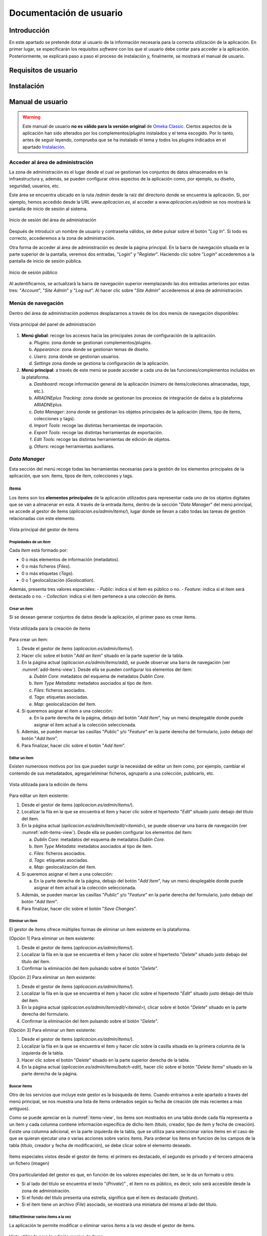 ========================
Documentación de usuario
========================

Introducción
------------
En este apartado se pretende dotar al usuario de la información necesaria para la correcta utilización de la aplicación. En primer lugar, se especificarán los requisitos *software* con los que el usuario debe contar para acceder a la aplicación. Posteriormente, se explicará paso a paso el proceso de instalación y, finalmente, se mostrará el manual de usuario.

Requisitos de usuario
---------------------



Instalación
-----------


Manual de usuario
-----------------

.. warning::
   Este manual de usuario **no es válido para la versión original** de `Omeka Classic <https://omeka.org/classic>`__. Ciertos aspectos de la aplicación han sido alterados por los complementos/*plugins* instalados y el tema escogido. Por lo tanto, antes de seguir leyendo, comprueba que se ha instalado el tema y todos los *plugins* indicados en el apartado `Instalación`_.

.. info::
   Para acceder al **manual de usuario original**, pulsa `aquí <https://omeka.org/classic/docs/>`__.

Acceder al área de administración
~~~~~~~~~~~~~~~~~~~~~~~~~~~~~~~~~
La zona de administración es el lugar desde el cual se gestionan los conjuntos de datos almacenados en la infraestructura y, además, se pueden configurar otros aspectos de la aplicación como, por ejemplo, su diseño, seguridad, usuarios, etc.

Este área se encuentra ubicado en la ruta `/admin` desde la raíz del directorio donde se encuentra la aplicación. Si, por ejemplo, hemos accedido desde la URL `www.aplicacion.es`, al acceder a `www.aplicacion.es/admin` se nos mostrará la pantalla de inicio de sesión al sistema.

.. figure:: ../_static/images/admin-login.png
   :name: admin-login
   :scale: 60%
   :align: center

   Inicio de sesión del área de administración

Después de introducir un nombre de usuario y contraseña válidos, se debe pulsar sobre el botón "*Log In*". Si todo es correcto, accederemos a la zona de administración.

Otra forma de acceder al área de administración es desde la página principal. En la barra de navegación situada en la parte superior de la pantalla, veremos dos entradas, "*Login*" y "*Register*". Haciendo clic sobre "*Login*" accederemos a la pantalla de inicio de sesión pública.

.. figure:: ../_static/images/public-login.png
   :name: public-login
   :scale: 60%
   :align: center

   Inicio de sesión público

Al autentificarnos, se actualizará la barra de navegación superior reemplazando las dos entradas anteriores por estas tres: "*Account*", "*Site Admin*" y "*Log out*". Al hacer clic sobre "*Site Admin*" accederemos al área de administración.

Menús de navegación
~~~~~~~~~~~~~~~~~~~
Dentro del área de administración podemos desplazarnos a través de los dos menús de navegación disponibles:

.. figure:: ../_static/images/admin-view.png
   :name: admin-view
   :scale: 60%
   :align: center

   Vista principal del panel de administración

1. **Menú global**: recoge los accesos hacia las principales zonas de configuración de la aplicación.

   a. *Plugins*: zona donde se gestionan complementos/*plugins*.
   b. *Appearance*: zona donde se gestionan temas de diseño.
   c. *Users*: zona donde se gestionan usuarios.
   d. *Settings* zona donde se gestiona la configuración de la aplicación.

2. **Menú principal**: a través de este menú se puede acceder a cada una de las funciones/complementos incluídos en la plataforma.

   a. *Dashboard*: recoge información general de la aplicación (número de ítems/coleciones almacenadas, *tags*, etc.).
   b. *ARIADNEplus Tracking*: zona donde se gestionan los procesos de integración de datos a la plataforma ARIADNEplus.
   c. *Data Manager*: zona donde se gestionan los objetos principales de la aplicación (ítems, tipo de ítems, colecciones y tags).
   d. *Import Tools*: recoge las distintas herramientas de importación.
   e. *Export Tools*: recoge las distintas herramientas de exportación.
   f. *Edit Tools*: recoge las distintas herramientas de edición de objetos.
   g. *Others*: recoge herramientas auxiliares.

*Data Manager*
~~~~~~~~~~~~~~
Esta sección del menú recoge todas las herramientas necesarias para la gestión de los elementos principales de la aplicación, que son: ítems, tipos de ítem, colecciones y tags.

*Items*
^^^^^^^
Los ítems son los **elementos principales** de la aplicación utilizados para representar cada uno de los objetos digitales que se van a almacenar en esta. A través de la entrada *Items*, dentro de la sección "*Data Manager*" del menú principal, se accede al gestor de ítems (`aplicacion.es/admin/items/`), lugar donde se llevan a cabo todas las tareas de gestión relacionadas con este elemento.

.. figure:: ../_static/images/items-view.png
   :name: items-view
   :scale: 60%
   :align: center

   Vista principal del gestor de ítems

Propiedades de un *Item*
************************
Cada *Item* está formado por:

- 0 o más elementos de información (metadatos).
- 0 o más ficheros (*Files*).
- 0 o más etiquetas (*Tags*).
- 0 o 1 geolocalización (*Geolocation*).

Además, presenta tres valores especiales:
- *Public*: indica si el ítem es público o no.
- *Feature*: indica si el ítem será destacado o no.
- *Collection*: indica si el ítem pertenece a una colección de ítems.

Crear un ítem
***************
Si se desean generar conjuntos de datos desde la aplicación, el primer paso es crear ítems.

.. figure:: ../_static/images/add-items-view.png
   :name: add-items-view
   :scale: 60%
   :align: center

   Vista utilizada para la creación de ítems

Para crear un ítem:

1. Desde el gestor de ítems (`aplicacion.es/admin/items/`).
2. Hacer clic sobre el botón "*Add an Item*" situado en la parte superior de la tabla.
3. En la página actual (`aplicacion.es/admin/items/add`), se puede observar una barra de navegación (ver :numref:`add-items-view`). Desde ella se pueden configurar los elementos del ítem:

   a. *Dublin Core*: metadatos del esquema de metadatos *Dublin Core*.
   b. *Item Type Metadata*: metadatos asociados al tipo de *Item*.
   c. *Files*: ficheros asociados.
   d. *Tags*: etiquetas asociadas.
   e. *Map*: geolocalización del ítem.

4. Si queremos asignar el ítem a una colección:

   a. En la parte derecha de la página, debajo del botón "*Add Item*", hay un menú desplegable donde puede asignar el ítem actual a la colección seleccionada.

5. Además, se pueden marcar las casillas "*Public*" y/o "*Feature*" en la parte derecha del formulario, justo debajo del botón "*Add Item*".
6. Para finalizar, hacer clic sobre el botón "*Add Item*".

Editar un ítem
****************
Existen numerosos motivos por los que pueden surgir la necesidad de editar un ítem como, por ejemplo, cambiar el contenido de sus metadatados, agregar/eliminar ficheros, agruparlo a una colección, publicarlo, etc. 

.. figure:: ../_static/images/edit-items-view.png
   :name: edit-items-view
   :scale: 60%
   :align: center

   Vista utilizada para la edición de ítems

Para editar un ítem existente:

1. Desde el gestor de ítems (`aplicacion.es/admin/items/`).
2. Localizar la fila en la que se encuentra el ítem y hacer clic sobre el hipertexto "*Edit*" situado justo debajo del título del ítem.
3. En la página actual (`aplicacion.es/admin/item/edit/<itemid>`), se puede observar una barra de navegación (ver :numref:`edit-items-view`). Desde ella se pueden configurar los elementos del ítem:

   a. *Dublin Core*: metadatos del esquema de metadatos *Dublin Core*.
   b. *Item Type Metadata*: metadatos asociados al tipo de ítem.
   c. *Files*: ficheros asociados.
   d. *Tags*: etiquetas asociadas.
   e. *Map*: geolocalización del ítem.

4. Si queremos asignar el ítem a una colección:

   a. En la parte derecha de la página, debajo del botón "*Add Item*", hay un menú desplegable donde puede asignar el ítem actual a la colección seleccionada.

5. Además, se pueden marcar las casillas "*Public*" y/o "*Feature*" en la parte derecha del formulario, justo debajo del botón "*Add Item*".
6. Para finalizar, hacer clic sobre el botón "*Save Changes*".

Eliminar un ítem
******************
El gestor de ítems ofrece múltiples formas de eliminar un ítem existente en la plataforma.

[Opción 1] Para eliminar un ítem existente:

1. Desde el gestor de ítems (`aplicacion.es/admin/items/`).
2. Localizar la fila en la que se encuentra el ítem y hacer clic sobre el hipertexto "*Delete*" situado justo debajo del título del ítem.
3. Confirmar la eliminación del ítem pulsando sobre el botón "*Delete*".

[Opción 2] Para eliminar un ítem existente:

1. Desde el gestor de ítems (`aplicacion.es/admin/items/`).
2. Localizar la fila en la que se encuentra el ítem y hacer clic sobre el hipertexto "*Edit*" situado justo debajo del título del ítem.
3. En la página actual (`aplicacion.es/admin/item/edit/<itemid>`), clicar sobre el botón "*Delete*" situado en la parte derecha del formulario.
4. Confirmar la eliminación del ítem pulsando sobre el botón "*Delete*".

[Opción 3] Para eliminar un ítem existente:

1. Desde el gestor de ítems (`aplicacion.es/admin/items/`).
2. Localizar la fila en la que se encuentra el ítem y hacer clic sobre la casilla situada en la primera columna de la izquierda de la tabla.
3. Hacer clic sobre el botón "*Delete*" situado en la parte superior derecha de la tabla.
4. En la página actual (`aplicacion.es/admin/items/batch-edit`), hacer clic sobre el botón "*Delete Items*" situado en la parte derecha de la página.

Buscar ítems
**************
Otro de los servicios que incluye este gestor es la búsqueda de ítems. Cuando entramos a este apartado a través del menú principal, se nos muestra una lista de ítems ordenados según su fecha de creación (de más recientes a más antiguos).

Como se puede apreciar en la :numref:`items-view`, los ítems son mostrados en una tabla donde cada fila representa a un ítem y cada columna contiene información específica de dicho ítem (título, creador, tipo de ítem y fecha de creación). Existe una columna adicional, en la parte izquierda de la tabla, que se utiliza para seleccionar varios ítems en el caso de que se quieran ejecutar una o varias acciones sobre varios ítems.  Para ordenar los ítems en funcion de los campos de la tabla (título, creador y fecha de modificación), se debe clicar sobre el elemento deseado.


.. figure:: ../_static/images/special-items.png
   :name: special-items-view
   :scale: 60%
   :align: center

   Ítems especiales vistos desde el gestor de ítems: el primero es destacado, el segundo es privado y el tercero almacena un fichero (imagen)

Otra particularidad del gestor es que, en función de los valores especiales del ítem, se le da un formato u otro.

- Si al lado del título se encuentra el texto "(*Private*)" , el ítem no es público, es decir, solo será accesible desde la zona de administración.
- Si el fondo del título presenta una estrella, significa que el ítem es destacado (*feature*).
- Si el ítem tiene un archivo (*File*) asociado, se mostrará una miniatura del misma al lado del título.


Editar/Eliminar varios ítems a la vez
***************************************
La aplicación te permite modificar o eliminar varios ítems a la vez desde el gestor de ítems.

.. figure:: ../_static/images/batch-edit-view.png
   :name: batch-edit-view
   :scale: 60%
   :align: center

   Vista utilizada para la edición masiva de ítems

Para editar/eliminar varios ítems a la vez:

1. Desde el gestor de ítems (`aplicacion.es/admin/items/`).
2. Buscar los ítems que se quieran eliminar/editar.
3. Marcar la casilla situada en la parte izquierda de la tabla de todos los ítems que se pretenden editar/eliminar.
   Si se desean seleccionar todos los ítems, hacer clic sobre el botón "*Select all results*" situado en la parte superior izquierda de la tabla.
   Si se desean seleccionar todos los ítems de la página actual, marcar la casilla alojada en la cabecera de la tabla.
4. Hacer clic sobre el botón "*Edit*" situado en la parte superior derecha de la tabla.
5. Al pulsar el botón "*Edit*", desde la página actual (`aplicacion.es/admin/items/batch-edit`) podrás:

   * cambiar su accesibilidad (públicos / privados)
   * cambiar su estado (descatados o no destacados)
   * cambiar su tipo
   * cambiar o asociar todos los ítems a una colección
   * añadir etiquetas (*tags*)
   * ordenar los ítems seleccionados por el nombre de su fichero (*file*)
   * eliminar todos los ítems

6. Comprobar en la lista de ítems que todos los ítems seleccionados son correctos. Desmarcar los que no.
7. Hacer clic sobre el botón "*Save Changes*".

Visualizar un ítem completo
***************************
En la página principal del gestor de ítems (`aplicacion.es/admin/items/`) solo se pueden visualizar los datos más característicos de cada ítem como su título o tipo. La aplicación te da la posibilidad de visualizar el ítem al completo, junto a todos sus metadatos, ficheros, *tags*, etc.

.. figure:: ../_static/images/show-items-view.png
   :name: show-items-view
   :scale: 60%
   :align: center

   Vista utilizada para visualizar ítems

Para visualizar un ítem:

1. Desde el gestor de ítems (`aplicacion.es/admin/items/`).
2. Buscar el ítem que se quiera visualizar.
3. Hacer clic sobre el título del ítem, situado en la segunda columna de la tabla.
4. Visualizar el ítem desde la página actual (`aplicacion.es/admin/items/show/<idItem>`).

Exportar ítems
**************
A través de este gestor también se pueden exportar ítems almacenados en la plataforma. Desde la página principal (`aplicacion.es/admin/items/`) se pueden exportar varios ítems a la vez, sin embargo, desde la página de visualización (`aplicacion.es/admin/items/show/<idItem>`) solo es posible exportar un único ítem. Por este motivo, alguno de los formatos de exportación disponibles se encontrarán en una sola vista o en ambas, dependiendo de los requisitos del lenguaje.

.. table:: Formato de exportación disponibles para los Items.
   :name: specialvaluestable
   :widths: auto

   +---------------+-----------+-------------------------------------------+--------------------------------------------------------------------------------------------------------------------------------------------------------------------------------+
   | Formato       | Extensión | Disponibilidad                            | Descripción                                                                                                                                                                    |
   +===============+===========+===========================================+================================================================================================================================================================================+
   | *atom*        | *none*    | `aplicacion.es/admin/items/`              | Esquema de metadatos oficial de *Omeka Classic*                                                                                                                                |
   |               |           |                                           |                                                                                                                                                                                |
   |               |           | `aplicacion.es/admin/items/show/<idItem>` |                                                                                                                                                                                |
   +---------------+-----------+-------------------------------------------+--------------------------------------------------------------------------------------------------------------------------------------------------------------------------------+
   | *dc-rdf*      | .rdf      | `aplicacion.es/admin/items/`              | Serialización `JsonML <http://www.jsonml.org/>`__ del esquema *omeka-xml*.                                                                                                     |
   |               |           |                                           |                                                                                                                                                                                |
   |               |           | `aplicacion.es/admin/items/show/<idItem>` |                                                                                                                                                                                |
   +---------------+-----------+-------------------------------------------+--------------------------------------------------------------------------------------------------------------------------------------------------------------------------------+
   | *dcmes-xml*   | .xml      | `aplicacion.es/admin/items/`              | Instancia `RDF/XML <https://www.w3.org/TR/rdf-syntax-grammar/>`__ del modelo `Dublin Core <http://dublincore.org/documents/dcmes-xml/>`__ simple.                              |
   |               |           |                                           |                                                                                                                                                                                |
   |               |           | `aplicacion.es/admin/items/show/<idItem>` |                                                                                                                                                                                |
   +---------------+-----------+-------------------------------------------+--------------------------------------------------------------------------------------------------------------------------------------------------------------------------------+
   | *json*        | .json     | `aplicacion.es/admin/items/`              | JSON simplificado utilizado principalmente para solicitudes `Ajax <https://en.wikipedia.org/wiki/Ajax_(programming)>`__.                                                       |
   |               |           |                                           |                                                                                                                                                                                |
   |               |           | `aplicacion.es/admin/items/show/<idItem>` |                                                                                                                                                                                |
   +---------------+-----------+-------------------------------------------+--------------------------------------------------------------------------------------------------------------------------------------------------------------------------------+
   | *mobile-json* | .json     | `aplicacion.es/admin/items/`              | Serialización `JsonML <http://www.jsonml.org/>`__ del modelo *omeka-xml*.                                                                                                      |
   |               |           |                                           |                                                                                                                                                                                |
   |               |           | `aplicacion.es/admin/items/show/<idItem>` |                                                                                                                                                                                |
   +---------------+-----------+-------------------------------------------+--------------------------------------------------------------------------------------------------------------------------------------------------------------------------------+
   | *omeka-xml*   | .xml      | `aplicacion.es/admin/items/`              | Esquema de metadatos oficial de *Omeka Classic*                                                                                                                                |
   |               |           |                                           |                                                                                                                                                                                |
   |               |           | `aplicacion.es/admin/items/show/<idItem>` |                                                                                                                                                                                |
   +---------------+-----------+-------------------------------------------+--------------------------------------------------------------------------------------------------------------------------------------------------------------------------------+
   | *rss2*        | .xml      | `aplicacion.es/admin/items/`              | Segunda versión del modelo *srss*.                                                                                                                                             |
   +---------------+-----------+-------------------------------------------+--------------------------------------------------------------------------------------------------------------------------------------------------------------------------------+
   | *srss*        | .xml      | `aplicacion.es/admin/items/`              | Modelo de metadatos empleado para la distribución (o sindicación, del inglés *syndication*) de noticias o información liberada a intervalos de tiempo en sitios web y weblogs. |
   +---------------+-----------+-------------------------------------------+--------------------------------------------------------------------------------------------------------------------------------------------------------------------------------+
   | *CENIEH*      | .xml      | `aplicacion.es/admin/items/show/<idItem>` | Esquema de metadatos empleado para el proceso de integración de datos entre el CENIEH y ARIADNEplus.                                                                           |
   +---------------+-----------+-------------------------------------------+--------------------------------------------------------------------------------------------------------------------------------------------------------------------------------+

Para exportar un único ítem:

1. Desde el gestor de ítems (`aplicacion.es/admin/items/`).
2. Buscar el ítem que se quiera exportar.
3. Hacer clic sobre el título del ítem, situado en la segunda columna de la tabla.
4. Desde la página de visualización del ítem (`aplicacion.es/admin/items/show/<idItem>`).
5. Hacer clic sobre el formato de exportación deseado existente en el panel "*Output Formats*" situado en la parte derecha de la pantalla (ver :numref:`show-items-view`).

Para exportar todos los ítems de una página:

1. Desde el gestor de ítems (`aplicacion.es/admin/items/`).
2. Buscar los ítems que se quieran exportar.
3. Hacer clic sobre el formato de exportación deseado de entre todos los que se encuentran en parte inferior de la pantalla, justo debajo de la tabla de ítems (ver :numref:`items-view`).

*Files*
^^^^^^^
Cuando se añaden nuevos ítems a la plataforma, es posible asociar ficheros (imágenes, documentos, etc.) a los mismos. Por cada uno de ellos se crea un elemento de tipo *File*, el cual contiene información detallada del fichero que se ha subido a la plataforma.

Estos elementos no tienen su propia página de gestión ya que son parte de los ítems, por lo que tiene más sentido que se gestionen desde el gestor de ítems (`aplicacion.es/admin/items/`).

Tipos de ficheros admitidos
***************************
La aplicación acepta la gran mayoría de ficheros. Si se tiene algún error o inconveniente durante la subida de un fichero, consulta en este mismo manual cómo ajustar los tipos de fichero o extensiones permitidas en la aplicación.

Tamaño máximo de ficheros
*************************
Lamentablemente, no se puede configurar el tamaño máximo de los ficheros desde la aplicación. Para poder modificarlo, es necesario contactar con el administrador del servidor donde se encuentre alojada la aplicación.

Visualizar un fichero
*********************
A través de la página de visualización de ficheros (`aplicacion.es/admin/files/show/<idFile>`) es posible obtener más informacion acerca de un determinado fichero.

.. figure:: ../_static/images/show-files-view.png
   :name: show-files-view
   :scale: 60%
   :align: center

   Vista utilizada para visualizar ficheros

Para visualizar un fichero:

1. Desde el gestor de ítems (`aplicacion.es/admin/items/`).
2. Buscar el ítem que contenga al archivo involucrado.
3. Hacer clic sobre el título del ítem, situado en la segunda columna de la tabla (ver :numref:`items-view`).
4. Desde la página actual (`aplicacion.es/admin/items/show/<idItem>`).
5. Hacer clic sobre la miniatura del fichero (parte superior, justo encima de los metadatos) o bien clicar sobre su nombre (parte derecha, panel "*File Metadata*).

Añadir metadatos a un fichero
*****************************
La aplicación permite asociar metadatos del esquema *Dublin Core* a los ficheros almacenados en la plataforma.

.. figure:: ../_static/images/edit-files-view.png
   :name: edit-files-view
   :scale: 60%
   :align: center

   Vista utilizada para editar ficheros

[Opción 1] Para añadir metadatos a un fichero:

1. Desde el gestor de ítems (`aplicacion.es/admin/items/`).
2. Buscar el ítem que contenga al archivo involucrado.
3. Hacer clic sobre el hipertexto "*Edit*" situado justo debajo del título del ítem (ver :numref:`items-view`).
4. Desde la página actual (`aplicacion.es/admin/items/edit/<idItem>`), acceder a la pestaña "*Files*" (ver :numref:`edit-items-view`).
5. Hacer clic sobre el hipertexto "*Edit*" situado en la parte derecha del nombre del fichero.

[Opción 2] Para añadir metadatos a un fichero:

1. Desde el gestor de ítems (`aplicacion.es/admin/items/`).
2. Buscar el ítem que contenga al archivo involucrado.
3. Hacer clic sobre el título del ítem, situado en la segunda columna de la tabla (ver :numref:`items-view`).
4. Desde la página actual (`aplicacion.es/admin/items/show/<idItem>`).
5. En el panel "*File Metadata*", situado en la parte derecha de la pantalla, hacer clic sobre el nombre del fichero al que deseamos añadir metadatos (ver :numref:`show-items-view`)..
6. Desde la página actual (`aplicacion.es/admin/files/show/<idFile>`), hacer clic sobre el botón "*Edit*".

*Collections*
^^^^^^^^^^^^^
Las colecciones pueden ser usadas en una gran variedad de contextos en los que puede tener sentido utilizarlas para tus conjuntos de datos. En la aplicación, un ítem puede pertenecer a una única colección y, como es lógico, una colección puede contener múltiple ítems. A través de la entrada *Collections*, dentro de la sección "*Data Manager*" del menú principal, se accede al espacio (`aplicacion.es/admin/collections`) donde se gestionan este tipo de elementos.

.. figure:: ../_static/images/collections-view.png
   :name: collections-view
   :scale: 60%
   :align: center

   Vista principal del gestor de colecciones

Crear una colección
*******************
Antes de poder agrupar ítems en una colección, esta debe ser creada.

.. figure:: ../_static/images/add-collections-view.png
   :name: add-collections-view
   :scale: 60%
   :align: center

   Vista utilizada para crear colecciones

Para crear una colección:

1. Desde el gestor de colecciones (`aplicacion.es/admin/collections/`).
2. Hacer clic sobre uno de los dos botones "*Add a Collection*".
3. En la página actual (`aplicacion.es/admin/collections/add`),  se puede observar una barra de navegación. Desde ella se pueden configurar los elementos de la colección:

   a. *Dublin Core*: metadatos del esquema *Dublin Core*.
   b. *Files*: ficheros asociados.

4. Si se quiere hacer pública la colección, marcar la casilla *Public* situada justo debajo del botón "*Add Collection*". Además, si se quiere destacar la colección, marcar la casilla "*Feature*".
5. Hacer clic sobre "*Add Collection*".

Añadir ítems a una colección
****************************
Las colecciones pueden agrupar un número ilimitado de ítems. Para añadir ítems a una colección existente se debe señalar a la colección en el valor especial "*Collection*" de cada ítem. Esta operación no se puede llevar a cabo desde el gestor de colecciones, debes editar ese campo desde el gestor de ítems (`aplicacion.es/admin/items/`).

Para añadir un solo ítem a una colección:

.. figure:: ../_static/images/add-item-collection.png
   :name: add-item-collection
   :scale: 60%
   :align: center

   Añadir un ítem a una colección

1. Desde el gestor de ítems (`aplicacion.es/admin/items/`).
2. Localizar la fila en la que se encuentra el ítem y hacer clic sobre el hipertexto "*Edit*" situado justo debajo del título del ítem.
3. En la página actual (`aplicacion.es/admin/item/edit/<itemid>`), en la parte derecha de la pantala, justo debajo del botón "*Add Item*", selecciona la colección en el campo "*Collection*".
4. Hacer clic sobre el botón "*Save Changes*".

Para añadir varios ítems a una colección:

.. figure:: ../_static/images/add-items-collection.png
   :name: add-items-collection
   :scale: 60%
   :align: center

   Añadir varios ítems a una colección

1. Desde el gestor de ítems (`aplicacion.es/admin/items/`).
2. Buscar los ítems que se quieran añadir a la colección.
3. Marcar la casilla situada en la parte izquierda de la tabla de todos los ítems que se pretenden añadir.
   Si se desean seleccionar todos los ítems, hacer clic sobre el botón "*Select all results*" situado en la parte superior izquierda de la tabla.
   Si se desean seleccionar todos los ítems de la página actual, marcar la casilla alojada en la cabecera de la tabla.
4. Hacer clic sobre el botón "*Edit*" situado en la parte superior derecha de la tabla.
5. Desde la página actual (`aplicacion.es/admin/items/batch-edit`), seleccionar la colección en el campo "*Collection*".
6. Hacer clic sobre el botón "*Save Changes*".

Editar una colección
********************
Es posible modificar los datos exclusivos de la colección (no de sus ítems) una vez haya sido creada.

.. figure:: ../_static/images/edit-collections-view.png
   :name: edit-collections-view
   :scale: 60%
   :align: center

   Vista utilizada para editar colecciones

Para editar una colección existente:

1. Desde el gestor de colecciones (`aplicacion.es/admin/collections/`).
2. Hacer clic sobre el hipertexto "*Edit*".
3. En la página actual (`aplicacion.es/admin/collections/edit/<collectionId>`), realizar las modificaciones oportunas.
4. Hacer clic sobre el botón "*Save Changes*".

Eliminar una colección.
***********************
Al eliminar una colección los ítems que estaban asociados a esta no se eliminan, simplemente se desvinculan. Por tanto, si se pretende eliminar tanto los ítems como la colección asociada, elimina primero los ítems asociados a la colección y, posteriormente, elimina la colección.

Para eliminar una colección existente:

1. Desde el gestor de colecciones (`aplicacion.es/admin/collections/`).
2. Hacer clic sobre el hipertexto "*Edit*".
3. En la página actual (`aplicacion.es/admin/collections/edit/<collectionId>`), hacer clic sobre el botón "*Delete*".
4. Confirmar la eliminación haciendo de nuevo clic sobre el botón "*Delete*".

Visualizar una colección
************************
Desde la página principal del gestor de colecciones (`aplicacion.es/admin/collections/`) solo se muestran algunos datos de cada elemento. Si queremos conocer más información acerca de una colección, tendremos que acceder a su página de visualización.

.. figure:: ../_static/images/show-collections-view.png
   :name: show-collections-view
   :scale: 60%
   :align: center

   Vista utilizada para visualizar colecciones

Para visualizar una colección:

1. Desde el gestor de colecciones (`aplicacion.es/admin/collections/`).
2. Buscar la colección que se quiera visualizar.
3. Hacer clic sobre el título de la colección, situado en la segunda columna de la tabla.
4. Visualizar la colección desde la página actual (`aplicacion.es/admin/collections/show/<idItem>`).

*Tags*
^^^^^^
Desde la entrada "*Tags*", dentro de la sección "*Data Manager*"  del menú principal, se accede al gestor de etiquetas o *tags* (`aplicacion.es/admin/tags/`). Las etiquetas son palabras clave o frases utilizadas para describir los datos almacenados en la plataforma. Permiten clasificar el contenido de los datos para facilitar su búsqueda. Estas se pueden asociar a ítems.

.. figure:: ../_static/images/tags-view.png
   :name: tags-view
   :scale: 60%
   :align: center

   Vista principal del gestor de etiquetas

Desde el gestor de etiquetas, en la parte derecha se pueden observar todos los *tags* empleados en cada uno de los ítems existentes en la plataforma, mientras que en la parte izquierda, al lado del menú principal, hay un buscador y una explicación de cómo están representados los *tags*.

Ordenar *tags*
**************
Es posible ordenar las etiquetas en función de su nombre, número de apariciones, o fecha en la que se creó.

Para ordenar etiquetas:

1. Desde el gestor de etiquetas (`aplicacion.es/admin/tags/`).
2. Hacer clic sobre alguno de los botones que se encuentran encima del conjunto de etiquetas.

   a. *Name*: se ordenan alfabéticamente por el nombre de cada etiqueta.
   b. *Count*: se ordenan en función del número de ítems asociado a cada etiqueta.
   c. *Date created*: se ordenan por fecha de creación. Por defecto más antiguos primero.

.. figure:: ../_static/images/tags-order-buttons.png
   :name: tags-order-buttons
   :scale: 100%
   :align: center

   Botones para ordenar etiquetas o tags

Buscar *tags*
*************
Se pueden buscar etiquetas por su nombre.

.. figure:: ../_static/images/tags-search.png
   :name: tags-search
   :scale: 100%
   :align: center

   Botones para ordenar etiquetas o tags

Para buscar etiquetas:

1. Desde el gestor de etiquetas (`aplicacion.es/admin/tags/`).
2. Escribir el nombre de la etiqueta que se está buscando sobre el cuadro de texto situado en la parte izquierda de la pantalla.
3. Hacer clic sobre el botón "*Search tags*".

Para volver al estado de búsqueda inicial:

1. Desde el gestor de etiquetas (`aplicacion.es/admin/tags/`).
2. Hacer clic sobre el botón "*Reset results*".


Editar *tags*
*************
Una vez creada una etiqueta, se puede modificar el nombre de esta. Este cambió se aplicará en todos los ítems que contengan a dicha etiqueta.

.. figure:: ../_static/images/tags-edit.png
   :name: tags-edit
   :scale: 100%
   :align: center

   Botones para ordenar etiquetas o tags

Para editar una etiqueta:

1. Desde el gestor de etiquetas (`aplicacion.es/admin/tags/`).
2. Buscar la etiqueta que se desea editar dentro del conjunto de etiquetas situado en la parte derecha de la pantalla.
3. Hacer clic sobre el nombre de la etiqueta.
4. Introducir el nuevo valor en el campo de texto emergente.
5. Pulsar la tecla '*Enter*' o clicar sobre cualquier punto externo.


Eliminar *tags*
***************
Es posible eliminar una o varias etiquetas a la vez. Es importante recalcar que, cuando se elimina una etiqueta, los ítems que están asociados no no se eliminan, simplemente se desvinculan de esta.

Para eliminar una sola etiqueta:

1. Desde el gestor de etiquetas (`aplicacion.es/admin/tags/`).
2. Buscar la etiqueta que se desea eliminar dentro del conjunto de etiquetas situado en la parte derecha de la pantalla.
3. Hacer clic sobre botón "*x*" situado en la parte derecha de la etiqueta.
4. Confirmar la eliminación haciendo clic sobre el botón "*Delete*".

Para eliminar varias etiquetas a la vez:

1. Desde el gestor de etiquetas (`aplicacion.es/admin/tags/`).
2. Buscar las etiquetas que se desean eliminar haciendo uso del buscador. Si se desean eliminar todas las etiquetas, ignorar este paso.
3. Hacer clic sobre botón rojo "*Delete results*" en caso de haber hecho una búsqueda, sino, hacer clic sobre el botón "*Delete all*".
4. Confirmar la eliminación haciendo clic sobre el botón "*Yes*".

Ver ítems asociados a una etiqueta
**********************************
Se pueden obtener todos los ítems asociados a una determinada etiqueta.

Para ello:

1. Desde el gestor de etiquetas (`aplicacion.es/admin/tags/`).
2. Buscar la etiqueta que se desea eliminar dentro del conjunto de etiquetas situado en la parte derecha de la pantalla.
3. Hacer clic sobre el contador situado en la parte izquierda de la etiqueta.

*Item Types*
^^^^^^^^^^^^
Cada ítem puede pertenecer a un determinado tipo, el cual aporta elementos extra al ítem. Por ejemplo, si un ítem hace referencia a una persona, puede resultar interesante indicar su fecha de nacimiento, fecha de muerte, ocupación, etc. Como el esquema de metadatos principal (*Dublin Core*) no contiene elementos que cubran esta información, atribuyendo un tipo al ítem se pueden incluir nuevos elementos que satisfazcan esa necesidad.

.. figure:: ../_static/images/item-type-view.png
   :name: item-type-view
   :scale: 60%
   :align: center

   Vista principal del gestor de tipos de ítem.

A través de la entrada "*Item Types*", dentro de la sección "*Data Manager*" del menú principal de administración, se puede acceder al gestor de tipos de ítem (`aplicacion.es/admin/item-types`).

Tipos de ítem predefinidos
**************************
Cuando se accede al gestor de tipos de ítem (`aplicacion.es/admin/item-types`) por primera vez se observan un conjunto de tipos de ítems ya definidos.

.. table:: Tipos de ítem predefinidos.
   :name: itemtypes
   :widths: auto

   +--------------------------+-----------------------------------------------------------------------------------------------------------------+---------------------------------------------------------+
   | Tipo de ítem             | Descripción                                                                                                     | Ejemplos                                                |
   +==========================+=================================================================================================================+=========================================================+
   | **Text**                 | Recurso cuyo principal contenido es texto                                                                       | Poemas, libros, cartas, artículos, etc.                 |
   +--------------------------+-----------------------------------------------------------------------------------------------------------------+---------------------------------------------------------+
   | **Moving Image**         | Conjunto de imágenes que puestas en sucesión imparten una sensación de movimiento                               | Animaciones, videos, películas, etc.                    |
   +--------------------------+-----------------------------------------------------------------------------------------------------------------+---------------------------------------------------------+
   | **Oral History**         | Recurso que contiene datos históricos obtenidos a partir de conferencias, charlas o reuniones.                  | Charlas, conferencias, entrevistas, etc.                |
   +--------------------------+-----------------------------------------------------------------------------------------------------------------+---------------------------------------------------------+
   | **Sound**                | Recurso cuyo principal cometido es ser escuchado.                                                               | Audios de cualquier tipo                                |
   +--------------------------+-----------------------------------------------------------------------------------------------------------------+---------------------------------------------------------+
   | **Still Image**          | Representación visual estática.                                                                                 | Pinturas, dibujos, planos, mapas, etc.                  |
   +--------------------------+-----------------------------------------------------------------------------------------------------------------+---------------------------------------------------------+
   | **Website**              | Recurso almacenado en una o varias páginas web.                                                                 | Página web                                              |
   +--------------------------+-----------------------------------------------------------------------------------------------------------------+---------------------------------------------------------+
   | **Event**                | Ocurrencia no persistente basada en el tiempo.                                                                  | Conferencia, *Workshop*, Exhibición, etc.               |
   +--------------------------+-----------------------------------------------------------------------------------------------------------------+---------------------------------------------------------+
   | **Email**                | Recurso cuyo contenido es el propio de un mensaje de correo electrónido (asunto, cuerpo, origen, destino, etc.) | Mensaje de correo electrónico                           |
   +--------------------------+-----------------------------------------------------------------------------------------------------------------+---------------------------------------------------------+
   | **Leson Plan**           | Recurso cuyo contenido ofrece una descripción detallada de un curso de formación.                               | Curso de formación                                      |
   +--------------------------+-----------------------------------------------------------------------------------------------------------------+---------------------------------------------------------+
   | **Hyperlink**            | Recurso existente en Internet.                                                                                  | Enlace, Referencia, etc.                                |
   +--------------------------+-----------------------------------------------------------------------------------------------------------------+---------------------------------------------------------+
   | **Person**               | Un individuo.                                                                                                   | Persona.                                                |
   +--------------------------+-----------------------------------------------------------------------------------------------------------------+---------------------------------------------------------+
   | **Interactive Resource** | Recurso que requiere la interacción del usuario para ser entenido, ejecutado o experimentado                    | Formularios, Aplicaciones, Entornos virtuales, etc.     |
   +--------------------------+-----------------------------------------------------------------------------------------------------------------+---------------------------------------------------------+
   | **Dataset**              | Datos codificados en una determinada estructura.                                                                | Metadatos.                                              |
   +--------------------------+-----------------------------------------------------------------------------------------------------------------+---------------------------------------------------------+
   | **Physical Object**      | Objeto o sustancia inanimada.                                                                                   | Cualquier objeto físico (e.g una piedra).               |
   +--------------------------+-----------------------------------------------------------------------------------------------------------------+---------------------------------------------------------+
   | **Service**              | Sistema que provee una o más funciones.                                                                         | Servicio de repostería, autentificación, bancario, etc. |
   +--------------------------+-----------------------------------------------------------------------------------------------------------------+---------------------------------------------------------+
   | **Software**             | Programa de ordenador.                                                                                          | Archuvos .java, .exe, etc.                              |
   +--------------------------+-----------------------------------------------------------------------------------------------------------------+---------------------------------------------------------+
   | **Curatescape Story**    | Historia narrativa que puede ser representada de forma especial por el tema *Curatescape*.                      | Rutas, viajes, etc.                                     |
   +--------------------------+-----------------------------------------------------------------------------------------------------------------+---------------------------------------------------------+

Editar un tipo de ítem
**********************
Se pueden modificar tipos de ítem existentes para modificar sus elementos (metadatos).

.. figure:: ../_static/images/edit-item-type.png
   :name: edit-item-type
   :scale: 60%
   :align: center

   Vista desde donde se edita un tipo de ítem

Para modificar un tipo de ítem existente:

1. Desde el gestor de tipos de ítem (`aplicacion.es/admin/item-types`).
2. Localizar el tipo de ítem que se desea editar en la tabla donde se encuentran todos los tipos (ver :numref:`item-type-view`).
3. Hacer clic sobre el hipertexto "*Edit*", situado justo debajo del nombre del tipo.
4. En la página actual (`aplicacion.es/admin/item-types/edit/<idItemType>`), realizar las modificaciones oportunas (ver `Crear un tipo de Item`_).
5. Hacer clic sobre el botón "*Save changes*" situado en la parte superior derecha de la pantalla.

Crear un tipo de ítem
**********************
En caso de que ninguno de los tipos de ítem predefinidos (ver :numref:`itemtypes`) cubra nuestras necesidades, se puede crear un nuevo tipo de ítem.

.. figure:: ../_static/images/add-item-type.png
   :name: add-item-type
   :scale: 60%
   :align: center

   Vista desde donde se añade un tipo de ítem

Para crear un tipo de ítem nuevo:

1. Desde el gestor de tipos de ítem (`aplicacion.es/admin/item-types`).
2. Hacer clic sobre el botón "*Add an Item Type*", situado en la parte superior/inferior de la pantalla (ver :numref:`item-type-view`).
3. En la página actual (`aplicacion.es/admin/item-types/add`):

   a. Establecer un nombre

.. image:: ../_static/images/name-item-type.png
   :scale: 60%
   :align: center

   b. Establecer una descripción

.. image:: ../_static/images/desc-item-type.png
   :scale: 60%
   :align: center

   a. Añadir un elemento existente.

      1. Seleccionar "*Existing*".
      2. Hacer clic sobre el botón "*Add element*".

.. image:: ../_static/images/exi-item-type-1.png
   :scale: 60%
   :align: center

      3. En el bloque del elemento emergente, seleccionar el elemento existente.

.. image:: ../_static/images/exi-item-type-2.png
   :scale: 60%
   :align: center

   b. Añadir un elemento nuevo

      1. Seleccionar "*New*".
      2. Hacer clic sobre el botón "*Add element*".

.. image:: ../_static/images/new-item-type-1.png
   :scale: 60%
   :align: center

      3. En el bloque del elemento emergente, establecer el nombre y descripción del elemento.

.. image:: ../_static/images/new-item-type-2.png
   :scale: 60%
   :align: center

5. Hacer clic sobre el botón "*Add Item Type*" situado en la parte superior derecha de la pantalla.

Visualizar un tipo de ítem
**************************
Antes de realizar tareas de gestión sobre un determinado tipo de ítem, se puede comprobar el estado actual del mismo.

.. figure:: ../_static/images/show-item-type.png
   :name: show-item-type
   :scale: 60%
   :align: center

   Vista desde donde se visualiza un tipo de ítem

Para visualizar un tipo de ítem existente.

1. Desde el gestor de tipos de ítem (`aplicacion.es/admin/item-types`).
2. Localizar el tipo de ítem que se desea eliminar en la tabla donde se encuentran todos los tipos (ver :numref:`item-type-view`).
3. Hacer clic sobre el nombre del tipo de ítem.
4. Visualizar el tipo de ítem en la página actual (`aplicacion.es/admin/item-types/show/<idItemType>`).

Eliminar un tipo de item
************************
Al eliminar un tipo de ítem no se eliminan los elementos (metadatos) asignados al tipo de ítem. Sin embargo, todos los ítems que tengan asignado el tipo de ítem eliminado, perderán todos los metadatos especificados por el tipo de ítem.

[Opción 1] Para eliminar un tipo de ítem existente:

1. Desde el gestor de tipos de ítem (`aplicacion.es/admin/item-types`).
2. Localizar el tipo de ítem que se desea eliminar en la tabla donde se encuentran todos los tipos (ver :numref:`item-type-view`).
3. Hacer clic sobre el hipertexto "*Edit*", situado justo debajo del nombre del tipo.
4. En la página actual (`aplicacion.es/admin/item-types/edit/<idItemType>`), hacer clic sobre el botón rojo "*Delete*"  (ver :numref:`show-item-type`).
5. Confirmar la eliminación volviendo a pulsar sobre el botón "*Delete*".

[Opción 2] Para eliminar un tipo de ítem existente:

1. Desde el gestor de tipos de ítem (`aplicacion.es/admin/item-types`).
2. Localizar el tipo de ítem que se desea eliminar en la tabla donde se encuentran todos los tipos (ver :numref:`item-type-view`).
3. Hacer clic sobre el nombre del tipo de ítem.
4. En la página actual (`aplicacion.es/admin/item-types/show/<idItemType>`), hacer clic sobre el botón rojo "*Delete*".
5. Confirmar la eliminación volviendo a pulsar sobre el botón "*Delete*".

*Import Tools*
~~~~~~~~~~~~~~
En el interior de esta sección se encuentran las herramientas necesarias para importar conjuntos de datos a la plataforma. Las opciones de importación disponibles son dos: *CSV Import+* y *OAI-PMH Harvester*.

*CSV Import+*
^^^^^^^^^^^^^
Esta herramienta permite importar conjuntos de datos que están dispuestos en formato CSV. 

.. figure:: ../_static/images/csv-import-plus-1.png
   :name: csv-import-plus-1
   :scale: 60%
   :align: center

   Vista principal de la herramienta CSV Import+

Cuando se accede a esta herramienta, se nos muestra el primer paso a realizar para llevar a cabo la importación. Este es un formulario donde el usuario debe configurar los aspectos de la importación.

.. figure:: ../_static/images/csv-import-plus-2.png
   :name: csv-import-plus-2
   :scale: 60%
   :align: center

   Vista correspondiente al paso 2 del proceso de importación de la herramienta CSV Import+

Además, existe un segundo paso opcional, donde se lleva a cabo el mapeo de datos de forma manual.

.. figure:: ../_static/images/csv-import-plus-status.png
   :name: csv-import-plus-status
   :scale: 60%
   :align: center

   Vista desde donde se visualizan los registros de la herramienta CSV Import+

Tras finalizar el recorrido de importación, es posible visualizar el registro de cada importación desde la pestaña "*Status*".


Importar datos CSV
******************
Antes de iniciar este proceso, es muy importante que el usuario que lo lleve a cabo conozca los datos que está importando para configurar adecuadamente el proceso de importación.

Para importar datos CSV:

1. Desde el complemento *CSV Import+* (`aplicacion.es/admin/csv-import-plus/`).
2. En la pestaña *Import* (ver :numref:`csv-import-plus-1`), rellenar el formulario correspondiente al paso 1 (*Step 1: Select file and item settings*). **Es muy recomendable** dejar los valores por defecto (ver :numref:`formImport`).

   a. Hacer clic sobre el botón "*Next*".

4. Al seleccionar la opción *Perhaps, so the mapping should be done manually* para el campo *Contains extra data*, se debe completar un segundo paso (ver :numref:`csv-import-plus-2`) :

   a. Establecer las relaciones entre los elementos de origen (e.g *Localización*) y los elementos de destino (e.g. *Dublin Core:Spatial Coverage*) haciendo uso de la columna *Map To Element*.
   b. Si alguno de los elementos tiene contenido HTML, indícalo en la columna *Use HTML?*.
   c. Si alguno de los elementos representa un valor especial (ver :numref:`specialvalues`), selecciona dicho valor en la columna *Special Values*.

      - **Es obligatorio** que el conjunto de datos cuente con un único elemento que contega el identificador de cada registro. Luego siempre existirá un elemento con el valor especial *Identifier*.

   d. Si alguno de los elementos no pertenece a ningún elemento estandarizado, sino que pertenece a otro elemento de otro tipo de objeto, se debe indicar en la casilla *Extra Data?*.
   e. Hacer clic sobre el botón *Import CSV file*.

5. Puedes visualizar el progreso de la importación desde la pestaña *Status* (ver :numref:`csv-import-plus-status`).

Tablas de configuración
***********************

.. table:: Formulario de configuración de la herramienta de importación CSV Import+
   :name: formImport
   :widths: auto

   +----------------------------------------------------------------------------------------+------------------------------------------------------------------------------------------------------------------------------------------------------------------------------+---------------------------------------------------------------------------------------------------------------------------------+-----------------------------------------------------+
   |                                         Sección                                        |                                                                                     Campo                                                                                    |                                                              Valor                                                              |                  Valor por defecto                  |
   +========================================================================================+==============================================================================================================================================================================+=================================================================================================================================+=====================================================+
   | **Upload**: adjuntar el fichero CSV a importar                                         | **Upload CSV file**: fichero CSV que se pretende importar.                                                                                                                   |                                                                                                                                 |                                                     |
   +----------------------------------------------------------------------------------------+------------------------------------------------------------------------------------------------------------------------------------------------------------------------------+---------------------------------------------------------------------------------------------------------------------------------+-----------------------------------------------------+
   | **CSV Format**: configurar el formato CSV del fichero adjuntado                        | **Column Delimiter**: caracter utilizado para separar las columnas.                                                                                                          | - **comma**: ','                                                                                                                | **Coma**                                            |
   |                                                                                        |                                                                                                                                                                              | - **Semi-colon**: ';'                                                                                                           |                                                     |
   |                                                                                        |                                                                                                                                                                              | - **Colon**: '.'                                                                                                                |                                                     |
   |                                                                                        |                                                                                                                                                                              | - **pipe**: '|'                                                                                                                 |                                                     |
   |                                                                                        |                                                                                                                                                                              | - **tabulation**: '    '                                                                                                        |                                                     |
   |                                                                                        |                                                                                                                                                                              | - **carriage return**: '↵'                                                                                                      |                                                     |
   |                                                                                        |                                                                                                                                                                              | - **space**: ' '                                                                                                                |                                                     |
   |                                                                                        |                                                                                                                                                                              | - **custom**: ?                                                                                                                 |                                                     |
   |                                                                                        +------------------------------------------------------------------------------------------------------------------------------------------------------------------------------+---------------------------------------------------------------------------------------------------------------------------------+-----------------------------------------------------+
   |                                                                                        | **Enclosure**: caracter utilizado para delimitar las columnas.                                                                                                               | - **double quote**: '"'                                                                                                         | **double quote**                                    |
   |                                                                                        |                                                                                                                                                                              | - **single quote**: '''                                                                                                         |                                                     |
   |                                                                                        |                                                                                                                                                                              | - **custom**: ?                                                                                                                 |                                                     |
   |                                                                                        +------------------------------------------------------------------------------------------------------------------------------------------------------------------------------+---------------------------------------------------------------------------------------------------------------------------------+-----------------------------------------------------+
   |                                                                                        | **Element delimiter**: caracter utilizado para separar metadatos dentro de una misma celda.                                                                                  | - **comma**: ','                                                                                                                | **Semi-colon**                                      |
   |                                                                                        +------------------------------------------------------------------------------------------------------------------------------------------------------------------------------+ - **Semi-colon**: ';'                                                                                                           +-----------------------------------------------------+
   |                                                                                        | **Tag delimiter**: caracter utilizado para separar *tags* dentro de una misma celda.                                                                                         | - **Colon**: '.'                                                                                                                | **comma**                                           |
   |                                                                                        |                                                                                                                                                                              | - **pipe**: '|'                                                                                                                 |                                                     |
   |                                                                                        | **Si tus datos no contienen tags, puedes ignorarlo**.                                                                                                                        | - **tabulation**: '    '                                                                                                        |                                                     |
   |                                                                                        +------------------------------------------------------------------------------------------------------------------------------------------------------------------------------+ - **carriage return**: '↵'                                                                                                      +-----------------------------------------------------+
   |                                                                                        | **File delimiter**: caracter utilizado para separar rutas de archivos o *URLs* dentro de una misma celda.                                                                    | - **space**: ' '                                                                                                                | **comma**                                           |
   |                                                                                        |                                                                                                                                                                              | - **double space**: '  '                                                                                                        |                                                     |
   |                                                                                        | **Si tus datos no referencian ficheros, puedes ignorarlo.**                                                                                                                  | - **custom**: ?                                                                                                                 |                                                     |
   +----------------------------------------------------------------------------------------+------------------------------------------------------------------------------------------------------------------------------------------------------------------------------+---------------------------------------------------------------------------------------------------------------------------------+-----------------------------------------------------+
   | **Default values**: configurar los valores por defecto para todos los ítems a importar | **Item type**: tipo de ítem que pretendemos importar.                                                                                                                        | - **No default item type**                                                                                                      | **No default item type**                            |
   |                                                                                        |                                                                                                                                                                              | - **Tipo de ítem**                                                                                                              |                                                     |
   |                                                                                        +------------------------------------------------------------------------------------------------------------------------------------------------------------------------------+---------------------------------------------------------------------------------------------------------------------------------+-----------------------------------------------------+
   |                                                                                        | **Collection**: colección a la que pertenecen los ítems.                                                                                                                     | - **No default collection**                                                                                                     | **No default collection**                           |
   |                                                                                        |                                                                                                                                                                              | - **Colección**                                                                                                                 |                                                     |
   |                                                                                        | **Si el fichero contiene muchos ítems, conviene agruparlos dentro de una colección previamente creada.**                                                                     |                                                                                                                                 |                                                     |
   |                                                                                        +------------------------------------------------------------------------------------------------------------------------------------------------------------------------------+---------------------------------------------------------------------------------------------------------------------------------+-----------------------------------------------------+
   |                                                                                        | **Make records public**: activado, se publicarán los ítems tras la importación                                                                                               | - **Activado**                                                                                                                  | **Desactivado**                                     |
   |                                                                                        +------------------------------------------------------------------------------------------------------------------------------------------------------------------------------+ - **Desactivado**                                                                                                               |                                                     |
   |                                                                                        | **Feature**: activado, se marcarán los ítems importados como *feature*.                                                                                                      |                                                                                                                                 |                                                     |
   |                                                                                        +------------------------------------------------------------------------------------------------------------------------------------------------------------------------------+                                                                                                                                 |                                                     |
   |                                                                                        | **Elements are html**: activado, se considerará que el contenido de los ítems está en html.                                                                                  |                                                                                                                                 |                                                     |
   +----------------------------------------------------------------------------------------+------------------------------------------------------------------------------------------------------------------------------------------------------------------------------+---------------------------------------------------------------------------------------------------------------------------------+-----------------------------------------------------+
   | **Process**: configurar el proceso de importación.                                     | **Identifier field**: elemento que señala el identificador de cada ítem.                                                                                                     | - **No default identifier field**: no se especifica ningún campo como identificador.                                            | **No default identifier field**                     |
   |                                                                                        |                                                                                                                                                                              | - **Table identifier**: columna "table id" o "Identifier" de la tabla CSV del fichero adjuntado.                                |                                                     |
   |                                                                                        |                                                                                                                                                                              | - **Internal id**: identificador interno del registro en la aplicación.                                                         |                                                     |
   | **Las opciones por defecto son válidas para cualquier importación**                    |                                                                                                                                                                              | - **Elemento**: elemento de algún esquema de metadatos.                                                                         |                                                     |
   +----------------------------------------------------------------------------------------+------------------------------------------------------------------------------------------------------------------------------------------------------------------------------+---------------------------------------------------------------------------------------------------------------------------------+-----------------------------------------------------+
   |                                                                                        | **Action**: acción que se ejecutará en cada ítem.                                                                                                                            | - **No default action**: no se ejecuta ninguna acción.                                                                          | **No default action**                               |
   |                                                                                        |                                                                                                                                                                              | - **Update record if exist, else create one**: se actualiza el registro si existe, sino se crea.                                |                                                     |
   |                                                                                        |                                                                                                                                                                              | - **Create a new record**: se crea un nuevo registro.                                                                           |                                                     |
   |                                                                                        | **Para que estas acciones se ejecuten, el identificador del dato importado ha de coincidir con el identificador del ítem existente en la plataforma.**                       | - **Update values of specific fields**: se actualizan los valores de los campos especificados.                                  |                                                     |
   |                                                                                        |                                                                                                                                                                              | - **Add values to specific fields**: se añaden los valores a los campos especificados.                                          |                                                     |
   |                                                                                        |                                                                                                                                                                              | - **Replace values of all fields**: se reemplazan los valores en todos los campos.                                              |                                                     |
   |                                                                                        |                                                                                                                                                                              | - **Delete the record**: se elimina el registro.                                                                                |                                                     |
   |                                                                                        |                                                                                                                                                                              | - **Skip process of the record**: se ignora el registro.                                                                        |                                                     |
   +----------------------------------------------------------------------------------------+------------------------------------------------------------------------------------------------------------------------------------------------------------------------------+---------------------------------------------------------------------------------------------------------------------------------+-----------------------------------------------------+
   |                                                                                        | **Contains extra data**: indicar si nuestro conjunto de datos contiene elementos que no siguen ningún estándar de metadatos, sino que se refieren a otro tipos de registros. | - **No, so unrecognized column names will be noticed**: no, así que se avisará al usuario de las columnas que no se reconozcan. | **Perhaps, so the mapping should be done manually** |
   |                                                                                        |                                                                                                                                                                              | - **Perhaps, so the mapping should be done manually**: quizás, por lo tanto, el mapeo se debe hacer manualmente.                |                                                     |
   |                                                                                        | **Si no se tiene conocimientos de la aplicación, dejar el valor por defecto.**                                                                                               | - **Ignore unrecognized column names**: ignorar aquellas columnas que no pertenezcan a ningún esquema de metadatos.             |                                                     |
   |                                                                                        |                                                                                                                                                                              | - **Yes, so column names won't be checked**: si, luego el nombre de las columnas no se debe tener en cuenta.                    |                                                     |
   +----------------------------------------------------------------------------------------+------------------------------------------------------------------------------------------------------------------------------------------------------------------------------+---------------------------------------------------------------------------------------------------------------------------------+-----------------------------------------------------+

.. table:: Posibles valores especiales de un objeto (Item, Collection, File) que pueden ser indicados por un elemento durante la importación.
   :name: specialvalues
   :widths: auto

   +---------------------------+----------------------------------------------------------------------------------------+
   | Valor especial            | Significado                                                                            |
   +===========================+========================================================================================+
   | **Tags**                  | El elemento contiene *tags*.                                                           |
   +---------------------------+----------------------------------------------------------------------------------------+
   | **Collection (for item)** | El elemento contiene el identificador de la colección asociada al ítem.                |
   +---------------------------+----------------------------------------------------------------------------------------+
   | **Item (for file)**       | El elemento contiene el identificador del item asociado al fichero.                    |
   +---------------------------+----------------------------------------------------------------------------------------+
   | **Files**                 | El elemento contiene ficheros (rutas o URLs).                                          |
   +---------------------------+----------------------------------------------------------------------------------------+
   | **Public**                | El elemento contiene el valor que indica si el ítem es público o no (*true*/*false*).  |
   +---------------------------+----------------------------------------------------------------------------------------+
   | **Featured**              | El elemento contiene el valor que indica si el ítem es *feature* o no.                 |
   +---------------------------+----------------------------------------------------------------------------------------+
   | **Action**                | El elemento contiene el valor que indica una acción (*Delete*, *Update*, *Add*, etc.). |
   +---------------------------+----------------------------------------------------------------------------------------+
   | **Record type**           | El elemento contiene el tipo de registro que estamos importando (*Collection*/*Item*). |
   +---------------------------+----------------------------------------------------------------------------------------+
   | **Item type**             | El elemento contiene el tipo de ítem que estamos importando (e.g *dataset*).           |
   +---------------------------+----------------------------------------------------------------------------------------+
   | **Identifier field**      | El elemento es un campo de identificación.                                             |
   +---------------------------+----------------------------------------------------------------------------------------+
   | **Identifier**            | El elemento contiene el identificador del registro.                                    |
   +---------------------------+----------------------------------------------------------------------------------------+

Ejemplos de importación
***********************

A continuación, se muestran diferentes conjuntos de datos de ejemplo:

- **Conjunto de datos A**: cómo importar ítems simples que no siguen ningún esquema de metadatos. El formato CSV es normal.

   - Descripción del conjunto: contiene información acerca de tres libros, cada uno de los cuales tiene asociado una imagen (fichero) de Wikipedia. La información (metadatos) no sigue ningún estándar.
   - Fichero CSV: :download:`Conjunto de datos A <../_static/csv_files/conjunto-de-datos-A.csv>`
   - *CSV Format*: Por defecto.
   - *Default values*: Por defecto.
   - *Process*: Por defecto.
   - ¿ Contiene valores especiales ? : Sí, *Tags* y *Files*.
   - ¿ Contiene contenido extra ? : No

- **Conjunto de datos B**: cómo importar ítems simples con metadatos que siguen el esquema de metadatos *Dublin Core*. El formato CSV es normal.

   - Descripción del conjunto: es el mismo que el conjunto de datos A solo que en este caso los elementos (metadatos) sí que siguen un estándar (*Dublin Core*) aceptado por la plataforma. En estos casos, no hará falta realizar un mapeo manual.
   - Fichero CSV: :download:`Conjunto de datos B <../_static/csv_files/conjunto-de-datos-B.csv>`
   - *CSV Format*: Por defecto.
   - *Default values*: Por defecto.
   - *Process*: Por defecto.
   - ¿ Contiene valores especiales ? : Sí, *Tags* y *Files*.
   - ¿ Contiene contenido extra ? : No

- **Conjunto de datos C**: cómo importar ítems simples con metadatos que siguen el esquema de metadatos *Dublin Core*. El formato CSV presenta particularidades.

   - Descripción del conjunto: es el mismo que el conjunto de datos A o B solo que el formato CSV adopta delimitadores distintos a los que vienen por defecto.
   - Fichero CSV: :download:`Conjunto de datos C <../_static/csv_files/conjunto-de-datos-C.csv>`
   - *CSV format*:

      - *Column delimiter*: tabulation
      - *Enclosure*: quotation mark "
      - *Element delimiter*: custom ^^
      - *Tag delimiter*: double space
      - *File delimiter*: semi-colon

   - *Default values*: Por defecto.
   - *Process*: Por defecto ...

      - *Contains extra data*: puede adquirir tanto el valor de *Perhaps ...* como de *No, ...*. Si es este último, se automatiza el paso 2.

   - ¿ Contiene valores especiales ? : Sí, *Tags* y *Files*.
   - ¿ Contiene contenido extra ? : No

- **Conjuntos de datos D-1 y D-2**: cómo importar ficheros con metadatos que siguen el esquema de metadatos *Dublin Core*. El formato CSV presenta particularidades.

   - Descripción del conjunto:

      - D-1: contiene, además del mismo contenido de los conjuntos anteriores, información adicional (metadatos) de las imágenes (ficheros) asociadas a los ítems.
      - D-2: **requiere que alguno de los conjuntos de datos anteriores (A,B,C,D-1)**.

   - Ficheros CSV: :download:`Conjunto de datos D-1 <../_static/csv_files/conjunto-de-datos-D-1.csv>` y :download:`Conjunto de datos D-2 <../_static/csv_files/conjunto-de-datos-D-2.csv>` 
   - *CSV format*:

      - *Column delimiter*: tabulation
      - *Enclosure*: quotation mark "
      - *Element delimiter*: pipe
      - *Tag delimiter*: pipe
      - *File delimiter*: pipe

   - *Default values*: Por defecto.
   - *Process*: Por defecto ...

      - *Contains extra data*: puede adquirir el valor de *Perhaps ...* y de *No, ...*. Si es este último, se salta el paso 2.

   - ¿ Contiene valores especiales ? : Sí, *Tags* y *Files*.
   - ¿ Contiene contenido extra ? : No


- **Conjunto de datos E**: cómo importar metadatos de ítems y ficheros a la vez.

   - Descripción del conjunto: contiene metadatos tanto de ítems como de ficheros. **Es importante** tener en cuenta que las filas de los ficheros deben estar por debajo de las filas de los ítems, de lo contrario, se omitirían.
   - Fichero CSV: :download:`Conjunto de datos E <../_static/csv_files/conjunto-de-datos-E.csv>`
   - *CSV format*:

      - *Column delimiter*: tabulation
      - *Enclosure*: quotation mark "
      - *Element delimiter*: pipe
      - *Tag delimiter*: pipe
      - *File delimiter*: pipe

   - *Default values*: Por defecto.
   - *Process*: Por defecto.
   - ¿ Contiene valores especiales ? : Sí, *Tags*.
   - ¿ Contiene contenido extra ? : No

- **Conjunto de datos F**: cómo actualizar metadatos de ítems y ficheros existentes en la plataforma.

   - Descripción del conjunto: contiene el conjunto de datos E con nuevos datos. **Para que la actualización funcione**, debes importar antes el :download:`conjunto de datos E <../_static/csv_files/conjunto-de-datos-E.csv>`.
   - Fichero CSV: :download:`Conjunto de datos F <../_static/csv_files/conjunto-de-datos-F.csv>`
   - *CSV format*:

      - *Column delimiter*: tabulation
      - *Enclosure*: quotation mark "
      - *Element delimiter*: pipe
      - *Tag delimiter*: pipe
      - *File delimiter*: pipe

   - *Default values*: Por defecto.
   - *Process*:

      - *Action*: *Update the record if exists, else create one*.

   - ¿ Contiene valores especiales ? : Sí, *Tags*.
   - ¿ Contiene contenido extra ? : No

- **Conjunto de datos G**: cómo importar una colección de ítems simples con metadatos que siguen o no un esquema de metadatos.

   - Descripción del conjunto: contiene metadatos de una colección y los metadatos de dos ítems que pertenecen a dicha colección.
   - Fichero CSV: :download:`Conjunto de datos G <../_static/csv_files/conjunto-de-datos-G.csv>`
   - *CSV format*:

      - *Column delimiter*: tabulation
      - *Enclosure*: quotation mark "
      - *Element delimiter*: pipe
      - *Tag delimiter*: pipe
      - *File delimiter*: pipe

   - *Default values*: Por defecto.
   - *Process*: Por defecto.
   - ¿ Contiene valores especiales ? : Sí, *Record Type* y *Collection*.
   - ¿ Contiene contenido extra ? : No

- **Conjunto de datos H**: cómo actualizar metadatos de una colección existente en la plataforma.

   - Descripción del conjunto: contiene el conjunto de datos G con nuevos datos. **Para que la actualización funcione**, debes importar antes el :download:`conjunto de datos G <../_static/csv_files/conjunto-de-datos-G.csv>`.
   - Fichero CSV: :download:`Conjunto de datos G <../_static/csv_files/conjunto-de-datos-G.csv>`
   - *CSV format*:

      - *Column delimiter*: tabulation
      - *Enclosure*: quotation mark "
      - *Element delimiter*: pipe
      - *Tag delimiter*: pipe
      - *File delimiter*: pipe

   - *Default values*: Por defecto.
   - *Process*: Por defecto.
   - ¿ Contiene valores especiales ? : Sí, *Record Type* y *Collection*.
   - ¿ Contiene contenido extra ? : No

- **Conjunto de datos I**: cómo añadir ítems a una colección existente en la plataforma desde el formulario.

   - Descripción del conjunto: contiene metadatos de un ítem. **Para que la importación funcione**, debes importar antes el :download:`conjunto de datos G <../_static/csv_files/conjunto-de-datos-G.csv>`.
   - Fichero CSV: :download:`Conjunto de datos I <../_static/csv_files/conjunto-de-datos-I.csv>`
   - *CSV format*:

      - *Column delimiter*: tabulation
      - *Enclosure*: quotation mark "
      - *Element delimiter*: pipe
      - *Tag delimiter*: pipe
      - *File delimiter*: pipe

   - *Default values*

      - *Collection*: *collection-a*

   - *Process*: Por defecto.
   - ¿ Contiene valores especiales ? : Sí, *Record Type*.
   - ¿ Contiene contenido extra ? : No

- **Conjunto de datos J**: cómo importar contenido extra que no es gestionado como elementos, sino como datos de un objeto (tabla) específico. Los elementos existentes siguen un estándar.

   - Descripción del conjunto: contiene información (metadatos y valores especiales) de ítems y ficheros. Además, contiene contenido extra, en concreto, geolocalizaciones.
   - Fichero CSV: :download:`Conjunto de datos J <../_static/csv_files/conjunto-de-datos-J.csv>`
   - *CSV format*:

      - *Column delimiter*: tabulation
      - *Enclosure*: quotation mark "
      - *Element delimiter*: pipe
      - *Tag delimiter*: pipe
      - *File delimiter*: pipe

   - *Default values*: Por defecto.
   - *Process*:

      - *Identifier Field*: *Dublin Core : Identifier*
      - *Contains extra data*: puede ser tanto *Yes, ...* (paso 2 automatizado) como *Perhaps, ...* (paso 2 manual).

   - ¿ Contiene valores especiales ? : Sí, *Record Type*, *Item Type*, *Public*, *Featured*, *Item* y *File*.
   - ¿ Contiene contenido extra ? : Sí, *geolocation*.

- **Conjunto de datos K**: cómo importar contenido extra que no es gestionado como elementos, sino como datos de un objeto (tabla) específico. Los elementos existentes no siguen ningún estándar.

   - Descripción del conjunto: es igual al conjunto de datos J solo que en este caso el nombre de los elementos no sigue ningún estándar.
   - Fichero CSV: :download:`Conjunto de datos K <../_static/csv_files/conjunto-de-datos-K.csv>`
   - *CSV format*:

      - *Column delimiter*: tabulation
      - *Enclosure*: quotation mark "
      - *Element delimiter*: pipe
      - *Tag delimiter*: pipe
      - *File delimiter*: pipe

   - *Default values*: Por defecto.
   - *Process*: Por defecto.
   - ¿ Contiene valores especiales ? : Sí, *Record Type*, *Item Type*, *Public*, *Featured*, *Item* y *File*.
   - ¿ Contiene contenido extra ? : Sí, *geolocation*.

- **Conjunto de datos L**: cómo actualizar contenido extra existente en la plataforma.

   - Descripción del conjunto: es igual al conjunto de datos J solo que el contenido extra ha cambiado. **Para que la actualización funcione**, debes importar antes el :download:`conjunto de datos J <../_static/csv_files/conjunto-de-datos-J.csv>`.
   - Fichero CSV: :download:`Conjunto de datos L <../_static/csv_files/conjunto-de-datos-L.csv>`
   - *CSV format*:

      - *Column delimiter*: tabulation
      - *Enclosure*: quotation mark "
      - *Element delimiter*: pipe
      - *Tag delimiter*: pipe
      - *File delimiter*: pipe

   - *Default values*: Por defecto.
   - *Process*: Por defecto.
   - ¿ Contiene valores especiales ? : Sí, *Record Type*, *Item Type*, *Public*, *Featured*, *Item* y *File*.
   - ¿ Contiene contenido extra ? : Sí, *geolocation*.

- **Conjuntos de datos M-1, M-2 y M-3**: cómo gestionar el proceso de importación.

   - Descripción del conjunto:

      - M-1: contiene información acerca de dos colecciones con ítems.
      - M-2: similar al conjunto M-1 solo que este tiene contenido nuevo y actualizado ya que M-1 tiene algún error.
      - M-3: se introduce un nuevo valor especial, *Action*, que permite actúar al fichero CSV como si fuera un *script*.
   - Ficheros CSV: :download:`Conjunto de datos M-1 <../_static/csv_files/conjunto-de-datos-M-1.csv>`, :download:`Conjunto de datos M-2 <../_static/csv_files/conjunto-de-datos-M-2.csv>` y :download:`Conjunto de datos M-3 <../_static/csv_files/conjunto-de-datos-M-3.csv>`
   - *CSV format*:

      - *Column delimiter*: tabulation
      - *Enclosure*: quotation mark "
      - *Element delimiter*: pipe
      - *Tag delimiter*: pipe
      - *File delimiter*: pipe

   - *Default values*: Por defecto.
   - *Process*: Por defecto.
   - ¿ Contienen valores especiales ? : Sí, *Record Type*, *Item Type*, *Tags*, *Item*, *Collection* y *File*. Además, en el caso del M-1, *Action*.
   - ¿ Contienen contenido extra ? : Sí, *geolocation*.

Deshacer una importación CSV
****************************
Si por algún motivo se desea eliminar todos los elementos importados en una sesión, el complemento te permite realizar esta operación de forma sencilla.

Para deshacer una importación:

1. Desde el complemento *CSV Import+* (`aplicacion.es/admin/csv-import-plus/`).
2. En la pestaña *Status* (ver :numref:`csv-import-plus-status`), localizar la fila de la tabla que muestre la sesión desde la que se importaron los elementos que se desean eliminar.
3. Hacer clic sobre el botón rojo "*Undo import*" situado bajo la columna "*Action*".
4. Esperar a que el contador alojado en la columna "*Imported records*" esté a 0. Puedes actualizarlo recargando la página.

Eliminar un registro de una importación CSV desecha
***************************************************

1. Desde el complemento *CSV Import+* (`aplicacion.es/admin/csv-import-plus/`).
2. En la pestaña *Status* (ver :numref:`csv-import-plus-status`) , localizar la fila de la tabla que muestre la sesión asociada a la importación desecha.
3. Hacer clic sobre el botón rojo "*Clear History*" situado bajo la columna "*Action*".


*OAI-PMH Harvester*
^^^^^^^^^^^^^^^^^^^
A través de esta herramienta se pueden importar registros almacenados en otros repositorios *on-line*. Para ello, hace uso del protocolo OAI-PMH, el cual define un mecanismo para la recolección de registros que contienen los metadatos de los repositorios.

.. figure:: ../_static/images/oai-pmh-harvester-view-1.png
   :name: oai-pmh-harvester-view-1
   :scale: 60%
   :align: center

   Vista principal del complemento OAI-PMH Harvester

Recolectar metadatos de otros repositorios
******************************************
Antes de empezar con el proceso de recolección, hay que cerciorarse de que el repositorio objetivo tenga implementado el protocolo OAI-PMH. Lamentablemente, no existe ningún procedimiento específico de cómo realizar esta operación. Por tanto, si queremos recolectar metadatos de un repositorio determinado, hay que ponerse en contacto con el administrador del sitio para preguntarle si el repositorio dispone de este servicio. En tal caso, se deberá pedir además el enlace a dicho servicio.

.. figure:: ../_static/images/oai-pmh-harvester-view-2.png
   :name: oai-pmh-harvester-view-2
   :scale: 60%
   :align: center

   Vista de los conjuntos de metadatos ofrecidos por un repositorio on-line

Para importar metadatos mediante el protocolo OAI-PMH:

1. Desde el complemento *OAI-PMH Harvester* (`aplicacion.es/admin/oaipmh-harvester`).
2. Introducir el enlace del servicio OAI-PMH en el campo "*Base URL* de la sección "*Data Provider*" y hacer clic sobre el botón "*View Sets*".

   a. Si el enlace es correcto, se mostrará en la parte inferior todos los conjuntos de datos del repositorio objetivo (ver :numref:`oai-pmh-harvester-view-2`).

3. En este punto se presentan dos opciones:

   a. Recolectar todos los metadatos existentes en el repositorio (sección "*Harvest the entire repository*").
   b. Recolectar los metadatos de un conjunto de datos específico (sección "*Harvest a set*").

   Si se desea la opción a, localizar la fila correspondiente al conjunto de datos que se desea importar.

4. Seleccionar el esquema de metadatos en el que queremos obtener los metadatos.
5. Hacer clic sobre el botón "Go".

Actualizar una importación
**************************
Una de las ventajas de este protocolo es que nos permite realizar varios procesos de importación sobre un mismo repositorio, manteniendo así actualizados los metadatos recolectados de ese repositorio.

Después de que se haya completado el proceso de recolección de metadatos, aparecerá un botón con el nombre de "*Re-harvest*" en el registro de la tabla existente en la página principal del complemento (ver :numref:`oai-pmh-harvester-view-1`).

.. figure:: ../_static/images/re-harvest-button.png
   :name: re-harvest-button
   :scale: 60%
   :align: center

   Vista de los conjuntos de metadatos ofrecidos por un repositorio on-line

Al hacer clic sobre ese botón se iniciará de nuevo el proceso de recolección, importando los nuevos ítems y aplicando cambios en los ya existentes.

Este proceso se puede hacer de forma manual volviendo a llevar a cabo los pasos del proceso de recolección.

Ver datos de una importación
****************************
Si queremos observar los acontecimientos que van sucediendo durante la importación, el complemento *OAI-PMH Harvester* lo permite.

.. figure:: ../_static/images/oai-pmh-harvester-status.png
   :name: oai-pmh-harvester-status
   :scale: 60%
   :align: center

   Vista de los datos de una recolección

Para visualizar los datos de una importación:

1. Desde el complemento *OAI-PMH Harvester* (`aplicacion.es/admin/oaipmh-harvester`).
2. En la tabla que contiene todas las recolecciones efectuadas (ver :numref:`oai-pmh-harvester-view-1`), clicar sobre el estado de la recolección que quieras visualizar.
3. En la página actual (ver :numref:`oai-pmh-harvester-status`), se mostrarán los datos de la importación.

Deshacer una importación
************************
Existe la posibilidad de eliminar todos los ítems/colecciones recolectadas.

Para deshacer una importación:

1. Desde el complemento *OAI-PMH Harvester* (`aplicacion.es/admin/oaipmh-harvester`).
2. En la tabla que contiene todas las recolecciones efectuadas (ver :numref:`oai-pmh-harvester-view-1`), clicar sobre el estado (*Complete*) de la recolección que quieras deshacer.
3. En la página actual (ver :numref:`oai-pmh-harvester-status`), hacer clic sobre el hipertexto "*Delete Items*".

*ARIADNEplus Tracking*
~~~~~~~~~~~~~~~~~~~~~~
En esta sección se gestiona el **proceso de integración** para cada conjunto de datos almacenado en la plataforma. Por tanto, antes de poder iniciar cualquier proceso de integración, deben existir conjuntos de datos dentro de la plataforma con los que podamos trabajar (Ver importar conjuntos de datos).

.. figure:: ../_static/images/ariadne-plus-tracking.png
   :name: ariadne-plus-tracking
   :scale: 60%
   :align: center

   Vista principal del complemento ARIADNEplus Tracking

Crear un ticket
^^^^^^^^^^^^^^^
Para someter una colección o ítem al proceso de integración de ARIADNEplus se debe crear antes un *ticket*. Este nos guiará y permitirá llevar un seguimiento del proceso.

.. figure:: ../_static/images/ariadne-plus-tracking-new.png
   :name: ariadne-plus-tracking-new
   :scale: 60%
   :align: center

   Vista desde donde se crean los tickets

Para crear un nuevo ticket:

1. Desde el complemento *ARIADNEplus Tracking* (`aplicacion.es/admin/ariadne-plus-tracking`).
2. En la página principal, hacer clic sobre el hipertexto "*create new one*" situado bajo la tabla de tickets (ver :numref:`ariadne-plus-tracking`)..
3. En la página actual (ver :numref:`ariadne-plus-tracking-new`), seguir los pasos indicados:
   a. Seleccionar el tipo de dato que se pretende gestionar, pudiendo escoger entre "*Collection*" o "*Item*", y hacer clic sobre el botón *Continue*.
   b. Seleccionar el dato específico que se pretende introducir en el proceso y hacer clic sobre el botón *Continue*.
   c. Seleccionar la categoría fundamental de ARIADNEplus a la que el elemento seleccionado pertenece y hacer clic sobre el botón *Create*.
4. Aceptar el mensaje de confirmación haciendo clic sobre "*Yes, create it*".

Eliminar un *ticket*
^^^^^^^^^^^^^^^^^^^^
Pueden darse diversos motivos por los que ya no interese seguir con el proceso de integración para un determinado conjunto de datos. En tal caso, es conveniente eliminar el *ticket* correspondiente.

Para eliminar un ticket existente:

1. Desde el complemento *ARIADNEplus Tracking* (`aplicacion.es/admin/ariadne-plus-tracking`).
2. En la página principal, debemos visualizar una tabla con, al menos, una entrada (ver :numref:`ariadne-plus-tracking`).
3. Localizar, en la tabla, la fila correspondiente al ticket que se quiere eliminar.
4. Hacer clic sobre el botón circular "x" situado en la columna *Action* (última columna).
5. Aceptar el mensaje de confirmación haciendo clic sobre "*Yes, delete it*".

Ver registros de un *ticket*
^^^^^^^^^^^^^^^^^^^^^^^^^^^^
Cada vez que se solicita un cambio de fase, se genera un registro, el cual contiene un conjunto de mensajes informativos que indican los cambios que se van realizando. Puede resultar útil si queremos saber más acerca de lo que ocurre "por detrás" en cada cambio de fase.

Para someter una colección o ítem al proceso de integración de ARIADNEplus se debe crear antes un *ticket*. Este nos guiará y permitirá llevar un seguimiento del proceso.

.. figure:: ../_static/images/ariadne-plus-tracking-logs.png
   :name: ariadne-plus-tracking-logs
   :scale: 60%
   :align: center

   Vista desde donde se observan los registros de cada ticket

Para visualizar los registros de un ticket existente:

1. Desde el complemento *ARIADNEplus Tracking* (`aplicacion.es/admin/ariadne-plus-tracking`).
2. En la página principal, debemos visualizar una tabla con, al menos, una entrada.
3. Localizar, en la tabla, la fila correspondiente al ticket que se quiere consultar.
4. Hacer clic sobre el hipertexto situado en las columnas *Type* e *Id* (segunda columna por la izquierda).


Cambiar de fase dentro un *ticket*
^^^^^^^^^^^^^^^^^^^^^^^^^^^^^^^^^^
El ciclo de vida de un ticket pasa por seis fases distintas, cada una de las cuales cuenta con sus propias reglas. Para pasar de una fase a otra, se deberán cumplir las reglas de la fase de partida. En la :numref:`rulesticket`, se muestra el conjunto de reglas por fase.

.. table:: Reglas existentes en el ciclo de vida de un ticket.
   :name: rulesticket
   :widths: auto

   +--------+------------------------------------------------------------------------------------------------+---------------------------------------------------------------------------------+
   |  Fase  |                                       Reglas                                                   |                                 Tipos de regla                                  |
   +========+================================================================================================+=================================================================================+
   |   01   | - **[S]** Todos los ítems involucrados en el proceso deben tener el estado "Complete".         | - Regla supervisada **[S]**: la aplicación exige que la regla se cumpla.        |
   |        |                                                                                                | - Regla opcional **[O]**: la aplicación avisa que la regla se cumpla.           |
   +--------+------------------------------------------------------------------------------------------------+ - Regla no supervisada **[NS]**: la aplicación no realiza ninguna comprobación. |
   |   02   | - **[S]** Indicar un identificador de mapeo válido. E.g. Mapping/123                           |                                                                                 |
   +--------+------------------------------------------------------------------------------------------------+                                                                                 |
   |   03   | - **[S]** Indicar un enlace válido hacia tu colección en periodO.                              |                                                                                 |
   |        | - **[O]** Adjuntar el fichero de definición de mapeo (.json) del vocabulario en la plataforma. |                                                                                 |
   +--------+------------------------------------------------------------------------------------------------+                                                                                 |
   |   04   | - **[NS]** Establecer comunicación con el contacto de ARIADNEplus.                             |                                                                                 |
   |        | - **[S]** Indicar el *SPARQL endpoint* obtenido fruto de la comunicación con ARIADNEplus.      |                                                                                 |
   +--------+------------------------------------------------------------------------------------------------+                                                                                 |
   |   05   | - **[NS]** Validar el contenido publicado en el portal fantasma de ARIADNEplus.                |                                                                                 |
   |        | - **[NS]** Enviar el mensaje de confimación al contacto.                                       |                                                                                 |
   +--------+------------------------------------------------------------------------------------------------+---------------------------------------------------------------------------------+


Además de cumplir con estas reglas, se deben tener en cuenta las siguientes condiciones:

- **El paso de fases es secuencial**, esto implica que, por ejemplo, para pasar a la fase 03 hemos tenido que completar previamente las fases 01 y 02.
- Para garantizar la consistencia de los datos, **no se permite cambiar de fase en sentido contrario**, por lo que si pasamos a la fase 02, no podremos retroceder hacia la fase 01.

   - Existen algunas **excepciones** a esta limitación: en las fases 04 y 06 es posible retroceder hasta la fase 01. Estas excepciones vienen dadas por el propio proceso de integración al que estamos sometiendo los datos.

Cada vez que ejecuta satisfactoriamente un cambio de fase, se actualiza el estado del ticket.

Para cambiar de fase dentro de un *ticket*:

1. Desde el complemento *ARIADNEplus Tracking* (`aplicacion.es/admin/ariadne-plus-tracking`).
2. En la página principal, debemos visualizar una tabla con, al menos, una entrada. Cada entrada es un *ticket*.
3. Clicar sobre la fila correspondiente al ticket que se quiere gestionar.
4. En la página actual (`aplicacion.es/ariadne-plus-tracking/index/ticket`), hacer clic sobre el botón "*Next Phase*" en caso de querer avanzar de fase o sobre el botón "*Restart*" en caso de querer retroceder hasta la primera fase. Ambos situados en la parte inferior central de la aplicación.

Configuración
^^^^^^^^^^^^^
La aplicación permite configurar ciertos aspectos que afectan al proceso de integración. A continuación se muestran todas las opciones posibles de configuración:

- Sección "*ARIADNEplus contact details*": establece la información de contacto de la persona encargada de supervisar las importaciones del CENIEH.

   - Campo "*Name*": nombre de la persona a la que nos estamos refiriendo.
   - Campo "*Email*": correo electrónico al que se enviarán los mensajes de comunicación en las fases que así se requiera.

- Sección "*Elements*": gestiona aspectos relacionados con los elementos de los esquemas de metadatos existentes en la plataforma.

   - Campo "*Display Remove Checkbox*": si se activa, se mostrará un *checkbox* en la página de configuración de elementos para eliminar cualquier elemento existente en el esquema de metadatos *Monitor*. Este esquema es el que recoge todos los campos relacionados con el proceso de integración (estado de los metadatos, categoría ARIADNEplus, etc.).

      - **Aviso**: todos los datos almacenados en los elementos seleccionados se eliminarán y no serán recuperables. Por lo tanto, verifique primero si las copias de seguridad están actualizadas y funcionando.

   - Campo "*Hide unnecessary Dublin Core elements*": si se activa, todos los elementos del esquema de metadatos *Dublin Core* considerados como innecesarios para el proyecto se ocultarán. Estos pueden ser configurados desde la tabla que puede ser desplegada pulsando sobre el botón "Show".

- Sección "Permissions": gestiona los permisos de los usuarios.

   - Campo "*Disable Batch Edit Tool*": si se activa, la edición masiva de ítems será desactivada.

- Sección "*Mandatory Elements*": establece los elementos del esquema de metadatos *Dublin Core* que serán obligatorios durante el proceso de integración, es decir, han de ser rellenados obligatoriamente. Estos pueden ser configurados desde la tabla que puede ser desplegada pulsando sobre el botón "Show".
- Sección "*Specific admin display*": establece los elementos que serán mostrados en las distintas zonas del buscador de ítems. Estos pueden ser configurados desde la tabla que puede ser desplegada pulsando sobre el botón "Show".

   - Zona "*Search*": en el buscador de ítems, saldrá como opción de búsqueda el elemento seleccionado.
   - Zona "*Filter*": en la lista de filtros del buscador, aparecerá el elemento seleccionado como un filtro más.
   - Zona "*Directly*": en cada ítem/colección aparecerá directamente sobre la tabla el elemento seleccionado.
   - Zona "*Details*": se mostrará el elemento seleccionado en el desplegable donde se muestran los detalles de cada ítem/colección.

Para acceder a la página de configuración:

1. Desde la zona de administración (`aplicacion.es/admin/`).
2. Seleccionar la entrada "Plugins" del menú global de navegación alojado en la parte superior de la aplicación.
3. Se mostrarán todos los complementos instalados en la aplicación. Localizar el complemento "ARIADNEplus Tracking".
4. Hacer clic sobre el botón "Configure".
